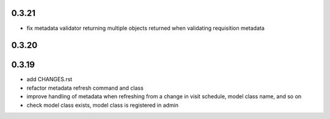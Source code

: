 0.3.21
======
- fix metadata validator returning multiple objects returned when validating requisition metadata

0.3.20
======

0.3.19
======
- add CHANGES.rst
- refactor metadata refresh command and class
- improve handling of metadata when refreshing
  from a change in visit schedule, model class name, and
  so on
- check model class exists, model class is registered in admin
